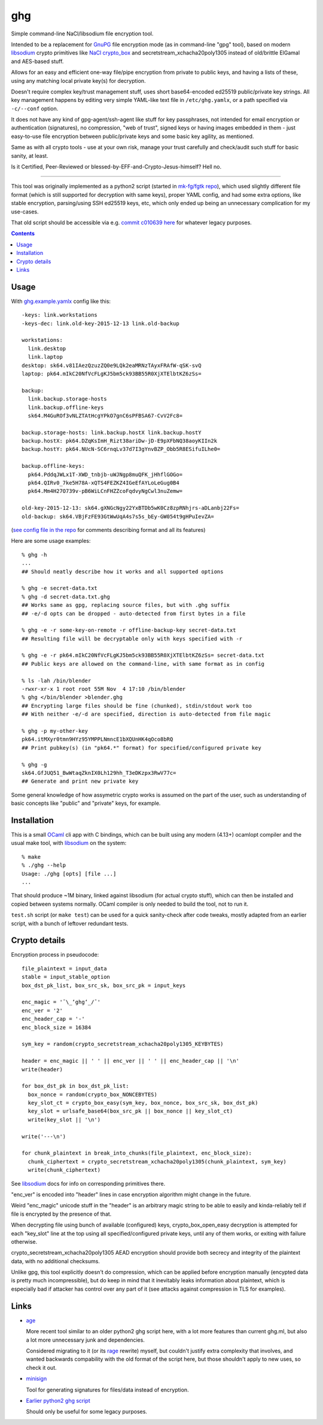 ghg
===

Simple command-line NaCl/libsodium file encryption tool.

Intended to be a replacement for GnuPG_ file encryption mode (as in command-line
"gpg" tool), based on modern libsodium_ crypto primitives like `NaCl crypto_box`_
and secretstream_xchacha20poly1305 instead of old/brittle ElGamal and AES-based stuff.

Allows for an easy and efficient one-way file/pipe encryption from private to public
keys, and having a lists of these, using any matching local private key(s) for decryption.

Doesn't require complex key/trust management stuff, uses short base64-encoded
ed25519 public/private key strings.
All key management happens by editing very simple YAML-like text file in
``/etc/ghg.yamlx``, or a path specified via ``-c/--conf`` option.

It does not have any kind of gpg-agent/ssh-agent like stuff for key passphrases,
not intended for email encryption or authentication (signatures), no compression,
"web of trust", signed keys or having images embedded in them - just easy-to-use
file encryption between public/private keys and some basic key agility, as mentioned.

Same as with all crypto tools - use at your own risk, manage your trust
carefully and check/audit such stuff for basic sanity, at least.

Is it Certified, Peer-Reviewed or blessed-by-EFF-and-Crypto-Jesus-himself? Hell no.

------------

This tool was originally implemented as a python2 script (started in `mk-fg/fgtk repo`_),
which used slightly different file format (which is still supported for decryption
with same keys), proper YAML config, and had some extra options, like stable encryption,
parsing/using SSH ed25519 keys, etc, which only ended up being an unnecessary complication
for my use-cases.

That old script should be accessible via e.g. `commit c010639 here`_ for whatever legacy purposes.

.. contents::
  :backlinks: none



Usage
-----

With `ghg.example.yamlx <ghg.example.yamlx>`_ config like this::

  -keys: link.workstations
  -keys-dec: link.old-key-2015-12-13 link.old-backup

  workstations:
    link.desktop
    link.laptop
  desktop: sk64.v81IAezQzuzZQ0e9LQk2eaMRNzTAyxFRAfW-qSK-svQ
  laptop: pk64.mIkC20NfVcFLgKJ5bm5ck93BB55R0XjXTElbtKZ6zSs=

  backup:
    link.backup.storage-hosts
    link.backup.offline-keys
    sk64.M4GuROf3vNLZTAtHcgYPkO7gnC6sPFBSA67-CvV2Fc8=

  backup.storage-hosts: link.backup.hostX link.backup.hostY
  backup.hostX: pk64.DZqKsImH_Rizt38ariDw-jD-E9pXFbNQ38aoyKIIn2k
  backup.hostY: pk64.NUcN-SC6rnqLv37d7I3gYnvBZP_Obb5R8ESifuILhe0=

  backup.offline-keys:
    pk64.PddqJWLx1T-XWD_tnbjb-uWJNgp8muQFK_jHhflGOGo=
    pk64.QIRv0_7ke5H78A-xQTS4FEZKZ4IGeEfAYLoLeGug0B4
    pk64.Mm4H27O739v-pB6WiLCnFHZZcoFqdvyNgCwl3nuZemw=

  old-key-2015-12-13: sk64.gXNGcNgy22YxBTDb5wK0Cz8zpRNhjrs-aDLanbj22Fs=
  old-backup: sk64.VBjFzFE93GtWwUqA4s7s5s_bEy-GW054t9gHPuIevZA=

(`see config file in the repo`_ for comments describing format and all its features)

Here are some usage examples::

  % ghg -h
  ...
  ## Should neatly describe how it works and all supported options

  % ghg -e secret-data.txt
  % ghg -d secret-data.txt.ghg
  ## Works same as gpg, replacing source files, but with .ghg suffix
  ## -e/-d opts can be dropped - auto-detected from first bytes in a file

  % ghg -e -r some-key-on-remote -r offline-backup-key secret-data.txt
  ## Resulting file will be decryptable only with keys specified with -r

  % ghg -e -r pk64.mIkC20NfVcFLgKJ5bm5ck93BB55R0XjXTElbtKZ6zSs= secret-data.txt
  ## Public keys are allowed on the command-line, with same format as in config

  % ls -lah /bin/blender
  -rwxr-xr-x 1 root root 55M Nov  4 17:10 /bin/blender
  % ghg </bin/blender >blender.ghg
  ## Encrypting large files should be fine (chunked), stdin/stdout work too
  ## With neither -e/-d are specified, direction is auto-detected from file magic

  % ghg -p my-other-key
  pk64.itMXyr0tmn9HYz95YMPPLNmncE1bXQUnHK4qOco8bRQ
  ## Print pubkey(s) (in "pk64.*" format) for specified/configured private key

  % ghg -g
  sk64.GfJUQ51_BwWtaqZknIX0Lh129hh_T3eDKzpx3RwV77c=
  ## Generate and print new private key

Some general knowledge of how assymetric crypto works is assumed on the part of the user,
such as understanding of basic concepts like "public" and "private" keys, for example.



Installation
------------

This is a small OCaml_ cli app with C bindings, which can be built using any
modern (4.13+) ocamlopt compiler and the usual make tool, with libsodium_ on the system::

  % make
  % ./ghg --help
  Usage: ./ghg [opts] [file ...]
  ...

That should produce ~1M binary, linked against libsodium (for actual crypto stuff),
which can then be installed and copied between systems normally.
OCaml compiler is only needed to build the tool, not to run it.

``test.sh`` script (or ``make test``) can be used for a quick sanity-check after code
tweaks, mostly adapted from an earlier script, with a bunch of leftover redundant tests.



Crypto details
--------------

Encryption process in pseudocode::

  file_plaintext = input_data
  stable = input_stable_option
  box_dst_pk_list, box_src_sk, box_src_pk = input_keys

  enc_magic = '¯\_ʻghgʻ_/¯'
  enc_ver = '2'
  enc_header_cap = '-'
  enc_block_size = 16384

  sym_key = random(crypto_secretstream_xchacha20poly1305_KEYBYTES)

  header = enc_magic || ' ' || enc_ver || ' ' || enc_header_cap || '\n'
  write(header)

  for box_dst_pk in box_dst_pk_list:
    box_nonce = random(crypto_box_NONCEBYTES)
    key_slot_ct = crypto_box_easy(sym_key, box_nonce, box_src_sk, box_dst_pk)
    key_slot = urlsafe_base64(box_src_pk || box_nonce || key_slot_ct)
    write(key_slot || '\n')

  write('---\n')

  for chunk_plaintext in break_into_chunks(file_plaintext, enc_block_size):
    chunk_ciphertext = crypto_secretstream_xchacha20poly1305(chunk_plaintext, sym_key)
    write(chunk_ciphertext)

See libsodium_ docs for info on corresponding primitives there.

"enc_ver" is encoded into "header" lines in case encryption algorithm might
change in the future.

Weird "enc_magic" unicode stuff in the "header" is an arbitrary magic string to
be able to easily and kinda-reliably tell if file is encrypted by the presence
of that.

When decrypting file using bunch of available (configured) keys, crypto_box_open_easy
decryption is attempted for each "key_slot" line at the top using all specified/configured
private keys, until any of them works, or exiting with failure otherwise.

crypto_secretstream_xchacha20poly1305 AEAD encryption should provide both
secrecy and integrity of the plaintext data, with no additional checksums.

Unlike gpg, this tool explicitly doesn't do compression, which can be applied
before encryption manually (encypted data is pretty much incompressible), but do
keep in mind that it inevitably leaks information about plaintext, which is
especially bad if attacker has control over any part of it (see attacks against
compression in TLS for examples).



Links
-----

- `age <https://github.com/FiloSottile/age>`_

  More recent tool similar to an older python2 ghg script here, with a lot more
  features than current ghg.ml, but also a lot more unnecessary junk and dependencies.

  Considered migrating to it (or its `rage <https://github.com/str4d/rage>`_ rewrite)
  myself, but couldn't justify extra complexity that involves, and wanted backwards
  compability with the old format of the script here, but those shouldn't apply to new uses,
  so check it out.

- `minisign <https://jedisct1.github.io/minisign/>`_

  Tool for generating signatures for files/data instead of encryption.

- `Earlier python2 ghg script <https://github.com/mk-fg/ghg/blob/c010639/ghg>`_

  Should only be useful for some legacy purposes.



.. _GnuPG: https://www.gnupg.org/
.. _libsodium: https://libsodium.gitbook.io/
.. _NaCl crypto_box: http://nacl.cr.yp.to/box.html
.. _mk-fg/fgtk repo: https://github.com/mk-fg/fgtk
.. _commit c010639 here: https://github.com/mk-fg/ghg/blob/c010639/ghg
.. _ghg.example.yamlx: ghg.example.yamlx
.. _see config file in the repo: ghg.example.yamlx
.. _OCaml: https://ocaml.org/

